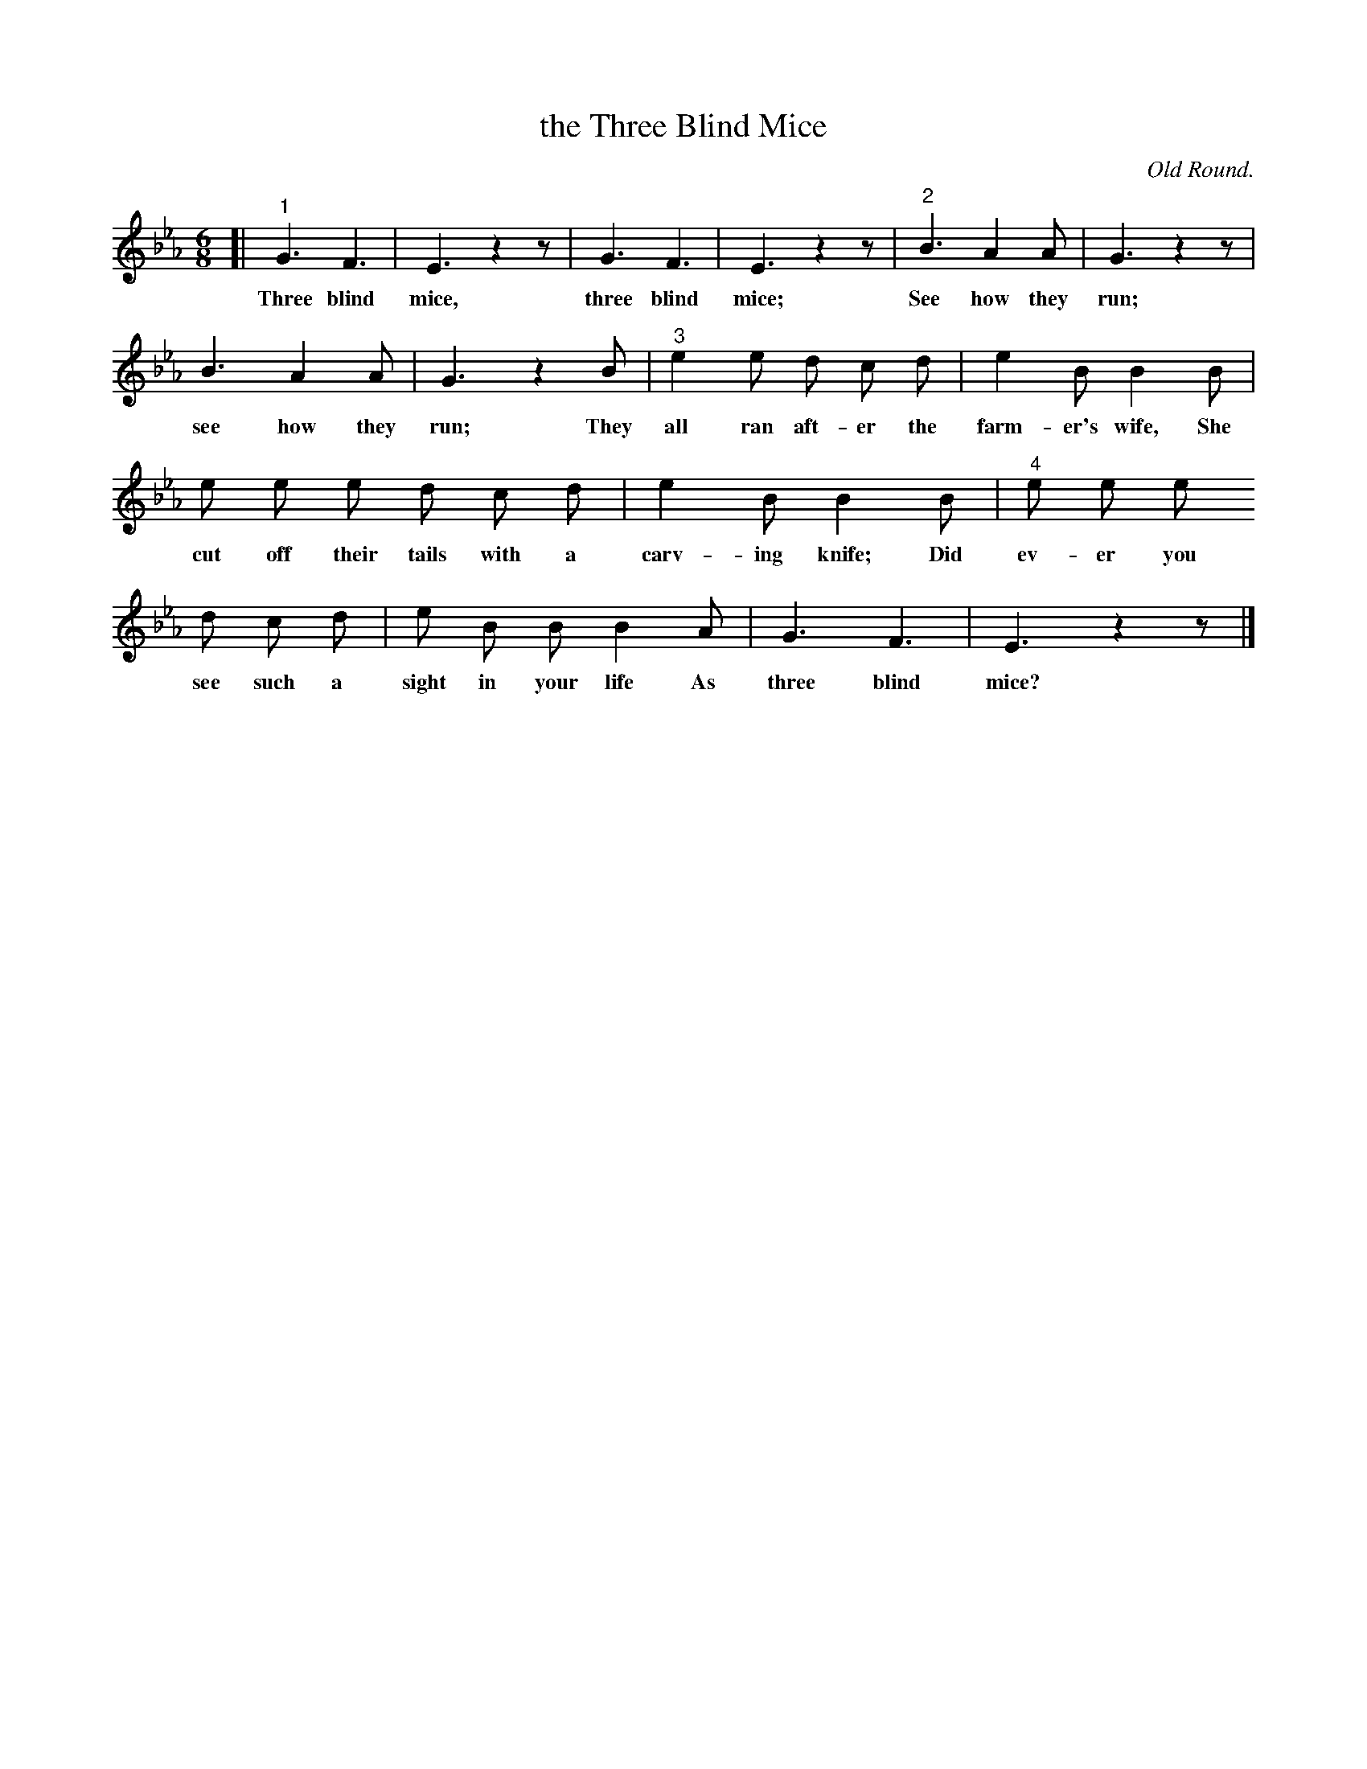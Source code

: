 X: 109
T: the Three Blind Mice
O: Old Round.
%R: air, jig, march
B: "The Everyday Song Book", 1927
F: http://www.library.pitt.edu/happybirthday/pdf/The_Everyday_Song_Book.pdf
Z: 2017 John Chambers <jc:trillian.mit.edu>
M: 6/8
L: 1/8
K: Eb
% - - - - - - - - - - - - - - - - - - - - - - - - - - - - -
[| "^1"G3 F3 | E3 z2z | G3 F3 | E3 z2z | "^2"B3 A2 A | G3 z2z |
w: Three blind mice, three blind mice; See how they run;
%
B3 A2 A | G3 z2B | "^3"e2 e d c d | e2 B B2 B |
w: see how they run; They all ran aft-er the farm-er's wife, She 
%
e e e d c d | e2 B B2 B | "^4"e e e
w: cut off their tails with a carv-ing knife; Did ev-er you
%
d c d | e B B B2 A | G3 F3 | E3 z2z |]
w: see such a sight in your life As three blind mice?
% - - - - - - - - - - - - - - - - - - - - - - - - - - - - -
